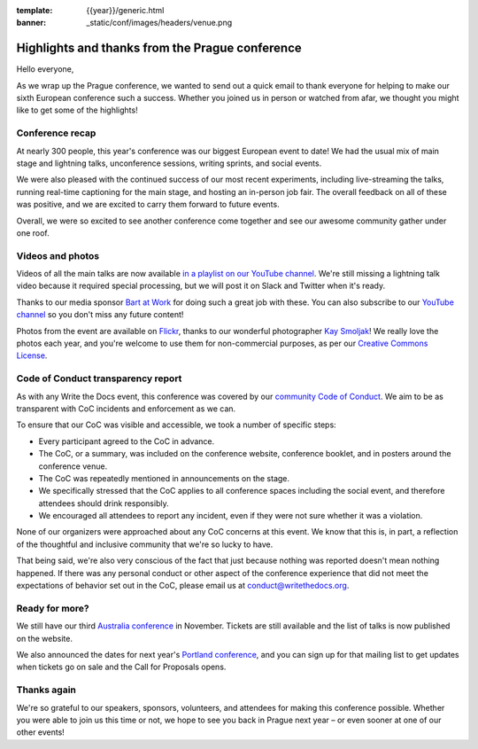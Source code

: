 :template: {{year}}/generic.html
:banner: _static/conf/images/headers/venue.png

.. post:: Sept 22, 2019
   :tags: recap, thanks, prague-2019

Highlights and thanks from the Prague conference
------------------------------------------------

Hello everyone,

As we wrap up the Prague conference, we wanted to send out a quick email to thank everyone for helping to make our sixth European conference such a success.
Whether you joined us in person or watched from afar, we thought you might like to get some of the highlights!

Conference recap
================

At nearly 300 people, this year's conference was our biggest European event to date!
We had the usual mix of main stage and lightning talks, unconference sessions, writing sprints, and social events.

We were also pleased with the continued success of our most recent experiments, including live-streaming the talks, running real-time captioning for the main stage, and hosting an in-person job fair.
The overall feedback on all of these was positive, and we are excited to carry them forward to future events.

Overall, we were so excited to see another conference come together and see our awesome community gather under one roof.

Videos and photos
=================

Videos of all the main talks are now available `in a playlist on our YouTube channel <https://www.youtube.com/playlist?list=PLZAeFn6dfHpkpYchP1iFnQnc7i-2xJd0I>`__. We're still missing a lightning talk video because it required special processing, but we will post it on Slack and Twitter when it's ready.

Thanks to our media sponsor `Bart at Work <https://www.bartatwork.com/atwork/>`__ for doing such a great job with these.
You can also subscribe to our `YouTube channel <https://www.youtube.com/channel/UCr019846MitZUEhc6apDdcQ>`_ so you don't miss any future content!

Photos from the event are available on `Flickr <https://flic.kr/s/aHsmGXavWt>`_, thanks to our wonderful photographer `Kay Smoljak <https://twitter.com/goatlady>`_!
We really love the photos each year, and you're welcome to use them for non-commercial purposes, as per our `Creative Commons License <https://creativecommons.org/licenses/by-nc-sa/2.0/>`_.

Code of Conduct transparency report
===================================

As with any Write the Docs event, this conference was covered by our `community Code of Conduct <https://www.writethedocs.org/code-of-conduct/>`__.
We aim to be as transparent with CoC incidents and enforcement as we can.

To ensure that our CoC was visible and accessible, we took a number of specific steps:

- Every participant agreed to the CoC in advance.
- The CoC, or a summary, was included on the conference website, conference booklet, and in posters around the conference venue.
- The CoC was repeatedly mentioned in announcements on the stage.
- We specifically stressed that the CoC applies to all conference spaces including the social event, and therefore attendees should drink responsibly.
- We encouraged all attendees to report any incident, even if they were not sure whether it was a violation.

None of our organizers were approached about any CoC concerns at this event.
We know that this is, in part, a reflection of the thoughtful and inclusive community that we're so lucky to have.

That being said, we're also very conscious of the fact that just because nothing was reported doesn't mean nothing happened. If there was any personal conduct or other aspect of the conference experience that did not meet the expectations of behavior set out in the CoC, please email us at `conduct@writethedocs.org <mailto:conduct@writethedocs.org>`_.

Ready for more?
===============

We still have our third `Australia conference <https://www.writethedocs.org/conf/australia/2019/>`__ in November.
Tickets are still available and the list of talks is now published on the website.

We also announced the dates for next year's `Portland conference <https://www.writethedocs.org/conf/portland/2020/>`__, and you can sign up for that mailing list to get updates when tickets go on sale and the Call for Proposals opens.

Thanks again
============

We're so grateful to our speakers, sponsors, volunteers, and attendees for making this conference possible.
Whether you were able to join us this time or not, we hope to see you back in Prague next year – or even sooner at one of our other events!
